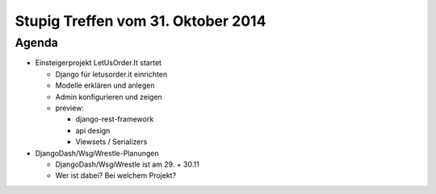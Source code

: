 Stupig Treffen vom 31. Oktober 2014
===================================

Agenda
------

* Einsteigerprojekt LetUsOrder.It startet

  * Django für letusorder.it einrichten
  * Modelle erklären und anlegen
  * Admin konfigurieren und zeigen

  * preview:

    * django-rest-framework
    * api design
    * Viewsets / Serializers

* DjangoDash/WsgiWrestle-Planungen

  - DjangoDash/WsgiWrestle ist am 29. + 30.11
  - Wer ist dabei? Bei welchem Projekt?
